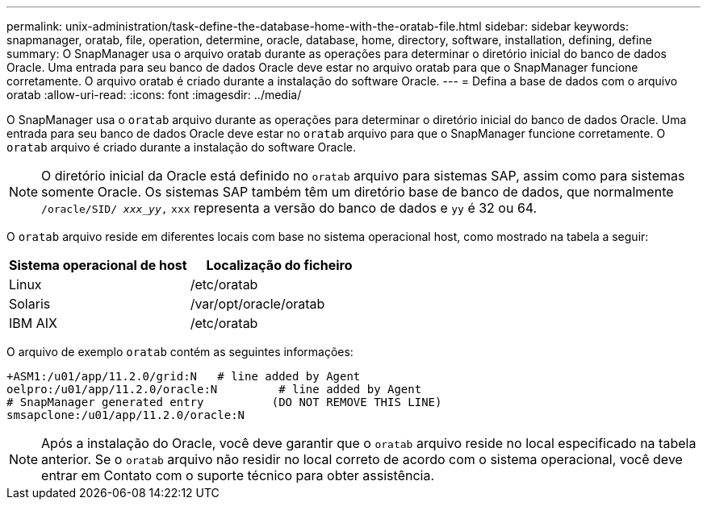 ---
permalink: unix-administration/task-define-the-database-home-with-the-oratab-file.html 
sidebar: sidebar 
keywords: snapmanager, oratab, file, operation, determine, oracle, database, home, directory, software, installation, defining, define 
summary: O SnapManager usa o arquivo oratab durante as operações para determinar o diretório inicial do banco de dados Oracle. Uma entrada para seu banco de dados Oracle deve estar no arquivo oratab para que o SnapManager funcione corretamente. O arquivo oratab é criado durante a instalação do software Oracle. 
---
= Defina a base de dados com o arquivo oratab
:allow-uri-read: 
:icons: font
:imagesdir: ../media/


[role="lead"]
O SnapManager usa o `oratab` arquivo durante as operações para determinar o diretório inicial do banco de dados Oracle. Uma entrada para seu banco de dados Oracle deve estar no `oratab` arquivo para que o SnapManager funcione corretamente. O `oratab` arquivo é criado durante a instalação do software Oracle.


NOTE: O diretório inicial da Oracle está definido no `oratab` arquivo para sistemas SAP, assim como para sistemas somente Oracle. Os sistemas SAP também têm um diretório base de banco de dados, que normalmente `/oracle/SID/ _xxx_yy_,` `xxx` representa a versão do banco de dados e `yy` é 32 ou 64.

O `oratab` arquivo reside em diferentes locais com base no sistema operacional host, como mostrado na tabela a seguir:

|===
| Sistema operacional de host | Localização do ficheiro 


 a| 
Linux
 a| 
/etc/oratab



 a| 
Solaris
 a| 
/var/opt/oracle/oratab



 a| 
IBM AIX
 a| 
/etc/oratab

|===
O arquivo de exemplo `oratab` contém as seguintes informações:

[listing]
----
+ASM1:/u01/app/11.2.0/grid:N   # line added by Agent
oelpro:/u01/app/11.2.0/oracle:N         # line added by Agent
# SnapManager generated entry          (DO NOT REMOVE THIS LINE)
smsapclone:/u01/app/11.2.0/oracle:N
----

NOTE: Após a instalação do Oracle, você deve garantir que o `oratab` arquivo reside no local especificado na tabela anterior. Se o `oratab` arquivo não residir no local correto de acordo com o sistema operacional, você deve entrar em Contato com o suporte técnico para obter assistência.
